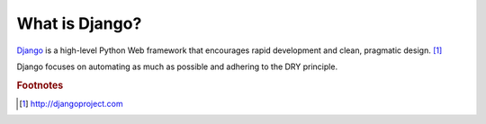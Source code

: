 ***************
What is Django?
***************

Django_ is a high-level Python Web framework that encourages rapid development
and clean, pragmatic design. [#f1]_

.. _Django: http://djangoproject.com

Django focuses on automating as much as possible and adhering to the DRY
principle.



.. rubric:: Footnotes

.. [#f1] http://djangoproject.com